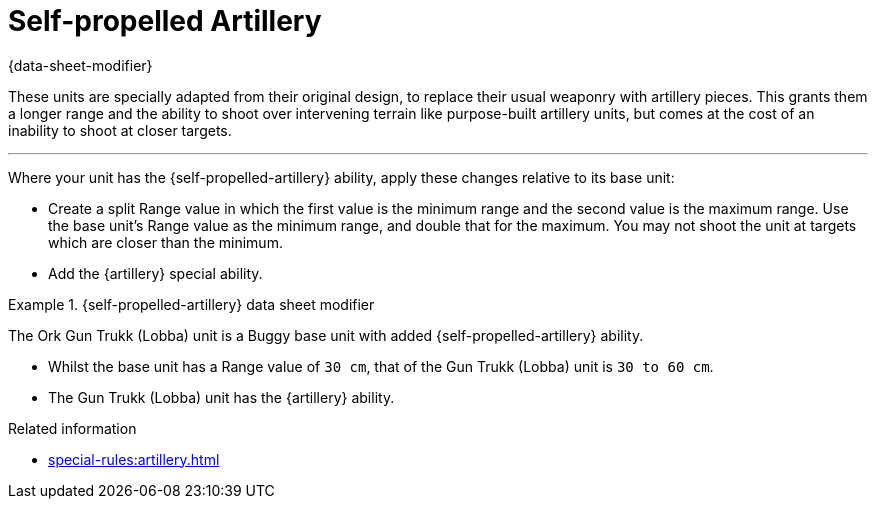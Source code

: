 = Self-propelled Artillery

{data-sheet-modifier}

These units are specially adapted from their original design, to replace their usual weaponry with artillery pieces.
This grants them a longer range and the ability to shoot over intervening terrain like purpose-built artillery units, but comes at the cost of an inability to shoot at closer targets.

---

Where your unit has the {self-propelled-artillery} ability, apply these changes relative to its base unit:

* Create a split Range value in which the first value is the minimum range and the second value is the maximum range.
Use the base unit's Range value as the minimum range, and double that for the maximum.
You may not shoot the unit at targets which are closer than the minimum.
* Add the {artillery} special ability.

.{self-propelled-artillery} data sheet modifier
====
The Ork Gun Trukk (Lobba) unit is a Buggy base unit with added {self-propelled-artillery} ability.

* Whilst the base unit has a Range value of `30 cm`, that of the Gun Trukk (Lobba) unit is `30 to 60 cm`.
* The Gun Trukk (Lobba) unit has the {artillery} ability.
====

.Related information
* xref:special-rules:artillery.adoc[]